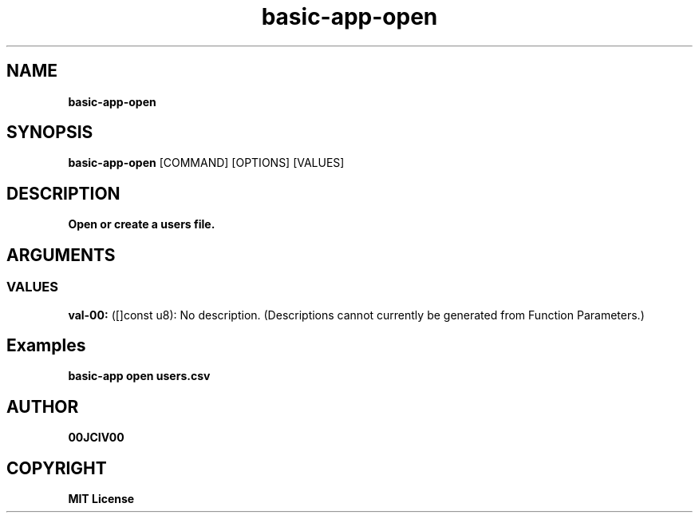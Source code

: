 .TH basic-app-open 1 "06 APR 2024" "0.10.0" 

.SH NAME
.B basic-app-open

.SH SYNOPSIS
.B basic-app-open
.RB [COMMAND]
.RB [OPTIONS]
.RB [VALUES]

.SH DESCRIPTION
.B Open or create a users file.
.SH ARGUMENTS
.SS VALUES
.B val-00:
([]const u8): No description. (Descriptions cannot currently be generated from Function Parameters.)

.SH Examples

.B basic-app open users.csv



.SH AUTHOR
.B 00JCIV00

.SH COPYRIGHT
.B MIT License
